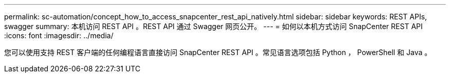 ---
permalink: sc-automation/concept_how_to_access_snapcenter_rest_api_natively.html 
sidebar: sidebar 
keywords: REST APIs, swagger 
summary: 本机访问 REST API 。REST API 通过 Swagger 网页公开。 
---
= 如何以本机方式访问 SnapCenter REST API
:icons: font
:imagesdir: ../media/


[role="lead"]
您可以使用支持 REST 客户端的任何编程语言直接访问 SnapCenter REST API 。常见语言选项包括 Python ， PowerShell 和 Java 。
